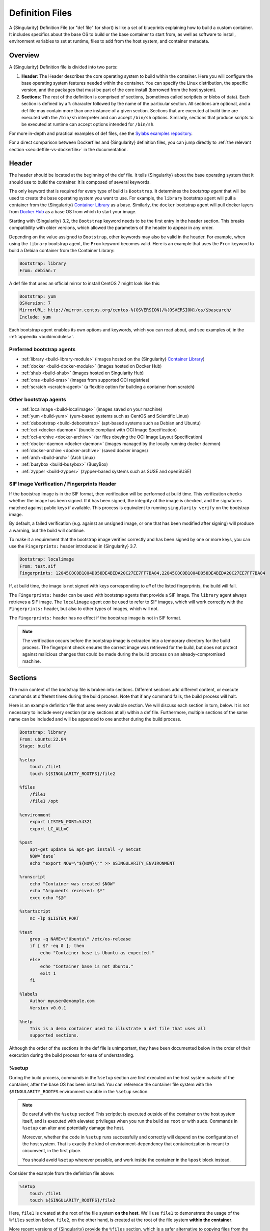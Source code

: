 .. _definition-files:

################
Definition Files
################

.. _sec:deffiles:

A {Singularity} Definition File (or "def file" for short) is like a set
of blueprints explaining how to build a custom container. It includes
specifics about the base OS to build or the base container to start
from, as well as software to install, environment variables to set at
runtime, files to add from the host system, and container metadata.

********
Overview
********

A {Singularity} Definition file is divided into two parts:

#. **Header**: The Header describes the core operating system to build
   within the container. Here you will configure the base operating
   system features needed within the container. You can specify the
   Linux distribution, the specific version, and the packages that must
   be part of the core install (borrowed from the host system).

#. **Sections**: The rest of the definition is comprised of sections,
   (sometimes called scriptlets or blobs of data). Each section is
   defined by a ``%`` character followed by the name of the particular
   section. All sections are optional, and a def file may contain more
   than one instance of a given section. Sections that are executed at
   build time are executed with the ``/bin/sh`` interpreter and can
   accept ``/bin/sh`` options. Similarly, sections that produce scripts
   to be executed at runtime can accept options intended for
   ``/bin/sh``.

For more in-depth and practical examples of def files, see the `Sylabs
examples repository <https://github.com/sylabs/examples>`_.

For a direct comparison between Dockerfiles and {Singularity} definition
files, you can jump directly to :ref:`the relevant section
<sec:deffile-vs-dockerfile>` in the documentation.

******
Header
******

The header should be located at the beginning of the def file. It tells
{Singularity} about the base operating system that it should use to
build the container. It is composed of several keywords.

The only keyword that is required for every type of build is
``Bootstrap``. It determines the *bootstrap agent* that will be used to
create the base operating system you want to use. For example, the
``library`` bootstrap agent will pull a container from the {Singularity}
`Container Library <https://cloud.sylabs.io/library>`__ as a base.
Similarly, the ``docker`` bootstrap agent will pull docker layers from
`Docker Hub <https://hub.docker.com/>`_ as a base OS from which to start
your image.

Starting with {Singularity} 3.2, the ``Bootstrap`` keyword needs to be
the first entry in the header section. This breaks compatibility with
older versions, which allowed the parameters of the header to appear in
any order.

Depending on the value assigned to ``Bootstrap``, other keywords may
also be valid in the header. For example, when using the ``library``
bootstrap agent, the ``From`` keyword becomes valid. Here is an example
that uses the ``From`` keyword to build a Debian container from the
Container Library:

.. code:: singularity

   Bootstrap: library
   From: debian:7

A def file that uses an official mirror to install CentOS 7 might look
like this:

.. code:: singularity

   Bootstrap: yum
   OSVersion: 7
   MirrorURL: http://mirror.centos.org/centos-%{OSVERSION}/%{OSVERSION}/os/$basearch/
   Include: yum

Each bootstrap agent enables its own options and keywords, which you can
read about, and see examples of, in the :ref:`appendix <buildmodules>`.

Preferred bootstrap agents
==========================

-  :ref:`library <build-library-module>` (images hosted on the
   {Singularity} `Container Library <https://cloud.sylabs.io/library>`__)
-  :ref:`docker <build-docker-module>` (images hosted on Docker Hub)
-  :ref:`shub <build-shub>` (images hosted on Singularity Hub)
-  :ref:`oras <build-oras>` (images from supported OCI registries)
-  :ref:`scratch <scratch-agent>` (a flexible option for building a
   container from scratch)

Other bootstrap agents
======================

-  :ref:`localimage <build-localimage>` (images saved on your machine)
-  :ref:`yum <build-yum>` (yum-based systems such as CentOS and
   Scientific Linux)
-  :ref:`debootstrap <build-debootstrap>` (apt-based systems such as
   Debian and Ubuntu)
-  :ref:`oci <docker-daemon>` (bundle compliant with OCI Image
   Specification)
-  :ref:`oci-archive <docker-archive>` (tar files
   obeying the OCI Image Layout Specification)
-  :ref:`docker-daemon <docker-daemon>` (images managed by the
   locally running docker daemon)
-  :ref:`docker-archive <docker-archive>` (saved docker
   images)
-  :ref:`arch <build-arch>` (Arch Linux)
-  :ref:`busybox <build-busybox>` (BusyBox)
-  :ref:`zypper <build-zypper>` (zypper-based systems such as SUSE and
   openSUSE)

SIF Image Verification / Fingerprints Header
============================================

If the bootstrap image is in the SIF format, then verification will be
performed at build time. This verification checks whether the image has
been signed. If it has been signed, the integrity of the image is
checked, and the signatures matched against public keys if available.
This process is equivalent to running ``singularity verify`` on the
bootstrap image.

By default, a failed verification (e.g. against an unsigned image, or
one that has been modified after signing) will produce a warning, but
the build will continue.

To make it a requirement that the bootstrap image verifies correctly and
has been signed by one or more keys, you can use the ``Fingerprints:``
header introduced in {Singularity} 3.7.

.. code:: singularity

   Bootstrap: localimage
   From: test.sif
   Fingerprints: 12045C8C0B1004D058DE4BEDA20C27EE7FF7BA84,22045C8C0B1004D058DE4BEDA20C27EE7FF7BA84

If, at build time, the image is not signed with keys corresponding to
*all* of the listed fingerprints, the build will fail.

The ``Fingerprints:`` header can be used with bootstrap agents that
provide a SIF image. The ``library`` agent always retrieves a SIF image.
The ``localimage`` agent *can* be used to refer to SIF images, which
will work correctly with the ``Fingerprints:`` header, but also to other
types of images, which will not.

The ``Fingerprints:`` header has no effect if the bootstrap image is not
in SIF format.

.. note::

   The verification occurs before the bootstrap image is extracted into
   a temporary directory for the build process. The fingerprint check
   ensures the correct image was retrieved for the build, but does not
   protect against malicious changes that could be made during the build
   process on an already-compromised machine.

********
Sections
********

The main content of the bootstrap file is broken into sections.
Different sections add different content, or execute commands at
different times during the build process. Note that if any command
fails, the build process will halt.

Here is an example definition file that uses every available section. We
will discuss each section in turn, below. It is not necessary to include
every section (or any sections at all) within a def file. Furthermore,
multiple sections of the same name can be included and will be appended
to one another during the build process.

.. code:: singularity

   Bootstrap: library
   From: ubuntu:22.04
   Stage: build

   %setup
       touch /file1
       touch ${SINGULARITY_ROOTFS}/file2

   %files
       /file1
       /file1 /opt

   %environment
       export LISTEN_PORT=54321
       export LC_ALL=C

   %post
       apt-get update && apt-get install -y netcat
       NOW=`date`
       echo "export NOW=\"${NOW}\"" >> $SINGULARITY_ENVIRONMENT

   %runscript
       echo "Container was created $NOW"
       echo "Arguments received: $*"
       exec echo "$@"

   %startscript
       nc -lp $LISTEN_PORT

   %test
       grep -q NAME=\"Ubuntu\" /etc/os-release
       if [ $? -eq 0 ]; then
           echo "Container base is Ubuntu as expected."
       else
           echo "Container base is not Ubuntu."
           exit 1
       fi

   %labels
       Author myuser@example.com
       Version v0.0.1

   %help
       This is a demo container used to illustrate a def file that uses all
       supported sections.

Although the order of the sections in the def file is unimportant, they
have been documented below in the order of their execution during the
build process for ease of understanding.

%setup
======

During the build process, commands in the ``%setup`` section are first
executed on the host system *outside* of the container, after the base
OS has been installed. You can reference the container file system with
the ``$SINGULARITY_ROOTFS`` environment variable in the ``%setup``
section.

.. note::

   Be careful with the ``%setup`` section! This scriptlet is executed
   outside of the container on the host system itself, and is executed
   with elevated privileges when you run the build as ``root`` or with
   ``sudo``. Commands in ``%setup`` can alter and potentially damage the
   host.

   Moreover, whether the code in ``%setup`` runs successfully and
   correctly will depend on the configuration of the host system. That
   is exactly the kind of environment-dependency that containerization
   is meant to circumvent, in the first place.

   You should avoid ``%setup`` wherever possible, and work inside the
   container in the ``%post`` block instead.

Consider the example from the definition file above:

.. code:: singularity

   %setup
       touch /file1
       touch ${SINGULARITY_ROOTFS}/file2

Here, ``file1`` is created at the root of the file system **on the
host**. We'll use ``file1`` to demonstrate the usage of the ``%files``
section below. ``file2``, on the other hand, is created at the root of
the file system **within the container**.

More recent versions of {Singularity} provide the ``%files`` section,
which is a safer alternative to copying files from the host system into
the container during the build process.

%files
======

The ``%files`` section allows you to copy files into the container with
greater safety than using the ``%setup`` section. Its general form is:

.. code:: singularity

   %files [from <stage>]
       <source> [<destination>]
       ...

Each line is a ``<source>`` and ``<destination>`` pair. The ``<source>``
is either:

   #. A valid path to a file or directory on your host system

   #. A valid :ref:`file.Match <patterns>` pattern matching one or more
      files or directories on your host system
   #. A valid path in a previous stage of the build

The ``<destination>`` is a path inside the current container. If the
``<destination>`` path is omitted it will be assumed to be the same as
``<source>``. To show how copying from the host system works, let's
consider the example from the definition file above:

.. code:: singularity

   %files
       /file1
       /file1 /opt

This ``%files`` scriptlet will copy ``file1`` from the root of the host
filesystem to the root of the container filesystem, and then make a
second copy of ``file1`` inside ``/opt`` within the container filesystem
(i.e., at ``/opt/file1``) .

.. _patterns:

Copying Multiple Files with Patterns
------------------------------------

To copy multiple files or directories at a time, you can specify a
pattern as the ``<source>`` for a ``%files`` line. {Singularity} matches
patterns to filenames using the |Go.file.Match.syntax|_:

.. |Go.file.Match.syntax| replace:: Go ``file.Match`` syntax
.. _Go.file.Match.syntax: https://pkg.go.dev/path/filepath#Match

.. code::

   '*'         matches any sequence of non-Separator characters
   '?'         matches any single non-Separator character
   '[' [ '^' ] { character-range } ']'
               character class (must be non-empty)
   c           matches character c (c != '*', '?', '\\', '[')
   '\\' c      matches character c

   character-range:
   c           matches character c (c != '\\', '-', ']')
   '\\' c      matches character c
   lo '-' hi   matches character c for lo <= c <= hi

(See: https://pkg.go.dev/path/filepath#Match)

Some simple examples:

-  ``myfile*`` will match all files that have a name beginning with
   ``myfile``. E.g. ``myfile-blue`` and ``myfileRed``.

-  ``experiment???`` will match all files that have a name beginning
   with ``experiment`` and followed by any three characters. It will
   match ``experiment001``,``experiment002``, and ``experimentABC``, but
   not ``experimentA``.

-  ``document[0-9]`` will match ``document1``, but not ``documentA`` or
   ``document01``.

Copying Files Between stages
----------------------------

Files can also be copied from other stages in a multi stage build, by
providing the source location in the previous stage and the destination
in the current container.

.. code:: singularity

   %files from stage_name
     /root/hello /bin/hello

The only difference in behavior between copying files from your host
system and copying them from previous build stages is that in the former
case, symbolic links are *followed*, while in the latter case, symbolic
links are *preserved as symbolic links*.

Files in the ``%files`` section are always copied before the ``%post``
section is executed, so that they are available during the build and
configuration process.

%app*
=====

In some circumstances, it may be redundant to build different containers
for each app with nearly equivalent dependencies. {Singularity} supports
installing apps within internal modules based on the concept of the
`Scientific Filesystem (SCIF) <https://sci-f.github.io/>`_. More
information on defining and using SCIF Apps can be found :ref:`here
<apps>`.

%post
=====

This section is where you can download files from the internet with
tools like ``git`` and ``wget``, install new software and libraries,
write configuration files, create new directories, etc.

The commands in the ``%post`` section run in a clean environment. Environment
variables from the host are not passed into the build. To pass values into a
build you should use the :ref:`templating / build-args support <sec:templating>`
introduced in {Singularity} 4.0.

Consider the ``%post`` section from the example definition file above:

.. code:: singularity

   %post
       apt-get update && apt-get install -y netcat
   
       NOW=`date`
       echo "export NOW=\"${NOW}\"" >> $SINGULARITY_ENVIRONMENT

This ``%post`` scriptlet uses the Ubuntu package manager ``apt`` to
update the container and install the program ``netcat`` (that will be
used in the ``%startscript`` section below).

The scriptlet also sets an environment variable called ``NOW`` to the current
date and time. It then writes an ``export`` statement for ``NOW`` into the file
that is pointed to by ``$SINGULARITY_ENVIRONMENT``. This demonstrates how to set
container environment variables (available when the container is run), that are
not known when the definition file is written. Because the value of ``$NOW`` is
only known when the ``date`` command in the ``%post`` scriptlet is run, it
cannot be added to the ``%environment`` section.

Directing output into ``$SINGULARITY_ENVIRONMENT`` will cause it to be written
to a shell script file called ``/.singularity.d/env/91-environment.sh`` that
will be sourced by the container at runtime. The ``export NAME=VALUE`` syntax is
needed to make the environment variable available to all processes that are
started in the container.

.. note::

   Variables set in the ``%post`` section through
   ``$SINGULARITY_ENVIRONMENT`` take precedence over those added via
   ``%environment``.

The ``%post`` scriptlet will run under ``sh`` or ``bash`` by default. You can
change the shell or interpreter that the scriptlet runs under by using a ``-c
<shell>`` argument on the ``%post`` line, e.g:

.. code:: singularity

   %post -c /bin/zsh
      ...

In the ``%post`` section above, the scriptlet will be run by the  zsh shell
installed at ``/bin/zsh`` in the container. The requested shell must be present
in the base image that was bootstrapped.

.. note::

   Unlike the ``%test`` and ``%runscript`` sections, the ``%post`` section does
   not support hashbang lines (``#!``) for specifying a custom shell. The ``-c
   <shell>`` argument must be used instead.

.. _def-test-section:

%test
=====

The ``%test`` section runs at the very end of the build process, and can
be used to validate the container using methods of your choosing. You
can also execute this scriptlet through the container itself, using the
``test`` command.

Consider the ``%test`` section from the example definition file above:

.. code:: singularity

   %test
       grep -q NAME=\"Ubuntu\" /etc/os-release
       if [ $? -eq 0 ]; then
           echo "Container base is Ubuntu as expected."
       else
           echo "Container base is not Ubuntu."
           exit 1
       fi

This (somewhat trivial) script tests whether the base OS is Ubuntu. You
can use the ``%test`` section to test whether binaries were
appropriately downloaded and built, or whether software works as
expected on custom hardware. If you want to build a container without
running the ``%test`` section (for example, if your build system does
not have the same hardware that will be used in your production
environment), you can do so by passing the ``--notest`` flag to the
build command:

.. code::

   $ sudo singularity build --notest my_container.sif my_container.def

Running the test command on a container built with this def file yields
the following:

.. code::

   $ singularity test my_container.sif
   Container base is Ubuntu as expected.

One common use of the ``%test`` section is to run a quick check that the
programs you installed in the container are indeed present.

Suppose you've installed the program ``samtools``, by adding it to the
list of packages passed to ``apt-get install`` in the ``%post`` section:

.. code:: singularity

   %post
       apt-get update && apt-get install -y netcat samtools
       NOW=`date` echo "export NOW=\"${NOW}\"" >>
       $SINGULARITY_ENVIRONMENT

``samtools`` prints a usage message when run without any options, so you
might decide to test that it can be run by writing the following in the
``%test`` section:

.. code:: singularity

   %test
       echo 'Looking for samtools...'
       samtools

If ``samtools`` is not successfully installed in the container, then
``singularity build`` (if run without the ``--notest`` flag) will
produce an error (such as ``samtools: not found``) during the test phase
of the build, and running ``singularity test`` will produce the same
error.

The problem with this approach is that, like many other programs,
``samtools`` returns a non-zero error code when run without its
mandatory options. So, while the ``%test`` section we just wrote will
print the usage message of ``samtools`` if ``samtools`` has been
installed, it will also report the error code (reflecting the absence of
mandatory options to ``samtools``), which is probably not what we want
in this case.

A better approach would therefore be to run ``samtools`` with the
``version`` option, and check that the output is what we expected. Here,
we do this by running ``grep`` on the output and checking that the
version number begins with "1":

.. code:: singularity

   %test
       echo 'Looking for samtools...'
       ( samtools --version | grep -q 'samtools 1' ) && echo 'Success!'

Because the ``%test`` section is a shell scriptlet, complex tests are
possible. Remember that your scriptlet should be written so it exits
with a non-zero error code if the test encounters a problem.

The ``%test`` scriptlet will run under ``sh`` or ``bash`` by default. You can
change the shell or interpreter that the test runs under by using a custom
hashbang (``#!``) as the first line in your ``%test`` section:

.. code:: singularity

   %test
      #!/bin/zsh

      echo "$(readlink /proc/$$/exe) is our shell"


In the ``%test`` section above, the ``#!/bin/zsh`` means that the test
code will be run by the zsh shell installed at ``/bin/zsh``. The
``echo`` statement given above will display the shell that is running
the script, confirming that this works.

A custom hashbang runs the specified shell from the container
filesystem, not the host. Therefore, ``zsh`` must be installed in the
*container*, and since ``zsh`` is not built into the base Ubuntu image,
it would have to be installed as part of the ``%post`` section for this
``%test`` code to work properly.

%environment
============

The ``%environment`` section allows you to define environment variables
that will be set at runtime. Note that these variables are made
available in the container at runtime, but not at build time. This means
that if you need the same variables during the build process, you should
also define them in your ``%post`` section. Specifically:

-  **during build**: The ``%environment`` section is written to a
   dedicated file in the container metadata directory. This file is not
   sourced.
-  **during runtime**: The file in the container metadata directory is
   sourced.

You should use the same conventions that you would use in a ``.bashrc``
or ``.profile`` file. Consider the ``%environment`` section from the
example definition file above:

.. code:: singularity

   %environment
       export LISTEN_PORT=54321
       export LC_ALL=C

The ``$LISTEN_PORT`` variable will be used in the ``%startscript``
section of the same example, discussed below. The ``$LC_ALL`` variable
is useful for many programs (especially those written in Perl) that
expect a locale to be set.

After building this container, you can use a command like the following
one to verify that the environment variables have been set appropriately
at runtime:

.. code::

   $ singularity exec my_container.sif env | grep -E 'LISTEN_PORT|LC_ALL'
   LISTEN_PORT=54321
   LC_ALL=C

To set a default value for a variable in the ``%environment`` section,
but adopt the value of a host environment variable if it is set, use
the following syntax:

.. code:: singularity

    %environment
       FOO=${FOO:-'default'}

The value of ``FOO`` in the container will take the value of ``FOO`` on
the host, or ``default`` if ``FOO`` is not set on the host or if
``--cleanenv`` / ``--containall`` have been specified.

.. note::

   Variables added to the ``$SINGULARITY_ENVIRONMENT`` file in the
   ``%post`` section will take precedence over variables set in the
   ``%environment`` section.

See :ref:`Environment and Metadata <environment-and-metadata>` for more
information about the {Singularity} container environment.

.. _startscript:

%startscript
============

Similar to the ``%runscript`` section, the contents of the
``%startscript`` section are written to a dedicated file within the
container at build time. This file is executed when the ``instance
start`` command is issued.

Consider the ``%startscript`` section from the example definition file
above:

.. code:: singularity

   %startscript
       nc -lp $LISTEN_PORT

Here, the netcat (``nc``) program is used to listen for TCP traffic on
the port indicated by the ``$LISTEN_PORT`` variable (set in the
``%environment`` section, above). The script can be invoked as follows:

.. code::

   $ singularity instance start my_container.sif instance1
   INFO:    instance started successfully

   $ netstat -ln | grep 54321
   tcp        0      0 0.0.0.0:54321           0.0.0.0:*               LISTEN

   $ singularity instance stop instance1
   Stopping instance1 instance of /home/vagrant/my_container.sif (PID=19035)

.. _runscript:

%runscript
==========

The contents of the ``%runscript`` section are written to a dedicated
file within the container that is executed when the container image is
run (either via the ``singularity run`` command or by :ref:`executing
the container directly <runcontainer>` as a command). When the container
is invoked, arguments following the container name are passed to the
runscript. This means that you can (and should) process arguments within
your runscript.

Consider the ``%runscript`` section from the example definition file
above:

.. code:: singularity

   %runscript
       echo "Container was created $NOW"
       echo "Arguments received: $*"
       exec echo "$@"

In this runscript, the time that the container was created is echoed via
the ``$NOW`` variable (set in the ``%post`` section, above). The options
passed to the container at runtime are printed as a single string
(``$*``) and then they are passed to echo via a quoted array (``$@``)
which ensures that all of the arguments are properly parsed by the
executed command. The ``exec`` preceding the final ``echo`` command
replaces the current entry in the process table (which originally was
the call to {Singularity}). Thus, the runscript shell process ceases to
exist, and only the process running within the container remains.

Running the container built using this def file will yield the
following:

.. code::

   $ ./my_container.sif
   Container was created Thu Dec  6 20:01:56 UTC 2018
   Arguments received:

   $ ./my_container.sif this that and the other
   Container was created Thu Dec  6 20:01:56 UTC 2018
   Arguments received: this that and the other
   this that and the other

The ``%runscript`` scriptlet will run under ``sh`` or ``bash`` by default. You
can change the shell or interpreter that the test runs under by using a custom
hashbang (``#!``) as the first line in your ``%runscript`` section:

.. code:: singularity

   %runscript
      #!/bin/zsh

      echo "$(readlink /proc/$$/exe) is our shell"


Just like in the |def-test-section|_, the ``#!/bin/zsh`` means that the
runscript code will be run by the zsh shell installed at ``/bin/zsh``.
The ``echo`` statement given above will display the shell that is
running the script, confirming that this works.

And just like in the |def-test-section|_, a custom hashbang runs the
specified shell from the container filesystem, not the host. Therefore,
``zsh`` must be installed in the *container*, and since ``zsh`` is not
built into the base Ubuntu image, it would have to be installed as part
of the ``%post`` section for this ``%runscript`` code to work properly.

.. |def-test-section| replace:: ``%test`` section

%labels
=======

The ``%labels`` section is used to add metadata to the file
``/.singularity.d/labels.json`` within your container. The general
format is a name-value pair.

Consider the ``%labels`` section from the example definition file above:

.. code:: singularity

   %labels
       Author myuser@example.com
       Version v0.0.1
       MyLabel Hello World

Note that labels are key-value pairs. To define a new label, add a new
line of text to the ``%labels`` section. The portion of text up to the
first space will be taken as the label's name, and the portion following
it will be taken as the label's value.

In the previous example, the first label name is ``Author`` with a
value of ``myuser@example.com``. The second label name is ``Version`` with a
value of ``v0.0.1``. Finally, the third label name is ``MyLabel`` with a
value of ``Hello World``.

You can inspect the available labels on your image by running the
following command:

.. code::

   $ singularity inspect my_container.sif

   {
     "Author": "myuser@example.com",
     "Version": "v0.0.1",
     "MyLabel": "Hello World",
     "org.label-schema.build-date": "Thursday_6_December_2018_20:1:56_UTC",
     "org.label-schema.schema-version": "1.0",
     "org.label-schema.usage": "/.singularity.d/runscript.help",
     "org.label-schema.usage.singularity.deffile.bootstrap": "library",
     "org.label-schema.usage.singularity.deffile.from": "ubuntu:18.04",
     "org.label-schema.usage.singularity.runscript.help": "/.singularity.d/runscript.help",
     "org.label-schema.usage.singularity.version": "3.0.1"
   }

As you can see from this output, some labels are generated automatically
from the build process. You can read more about labels and metadata
:ref:`here <environment-and-metadata>`.

%help
=====

Any text in the ``%help`` section is transcribed into a dedicated
metadata file in the container during the build process. This text can
then be displayed using the ``run-help`` command.

Consider the ``%help`` section from the example definition file above:

.. code:: singularity

   %help
       This is a demo container used to illustrate a def file that uses all
       supported sections.

After building the help can be displayed like so:

.. code::

   $ singularity run-help my_container.sif
       This is a demo container used to illustrate a def file that uses all
       supported sections.

.. _sec:templating:

****************************************************
Templating: How to Pass Values into Definition Files
****************************************************

Starting with version 4.0, {Singularity} definition files support *templating*:
definition files can include placeholders for values that will be passed at
build time, either using command-line options or by specifying a file that
contains the relevant values.

Basics
======

To use templating, include a ``{{ placeholder }}`` at the point in your
definition file where you'd like the passed-in value to go. For example:

.. code:: singularity

   Bootstrap: library
   From: ubuntu:22.04
   Stage: build

   %runscript
       echo {{ some_text }}

When building a container from this definition file, a concrete value for
``{{ some_text }}`` can be passed via the ``--build-arg`` flag to the ``build``
command. This flag accepts a ``varname=value`` pair, as shown here:

.. code::

   $ sudo singularity build --build-arg some_text="Hello world" ./my_container.sif ./my_container.def
   INFO:    Starting build...
   INFO:    Using cached image
   INFO:    Verifying bootstrap image /root/.singularity/cache/library/sha256.7a63c14842a5c9b9c0567c1530af87afbb82187444ea45fd7473726ca31a598b
   INFO:    Adding runscript
   INFO:    Creating SIF file...
   INFO:    Build complete: ./my_container.sif

   $ singularity run ./my_container.sif
   Hello world

Alternatively, the ``varname=value`` assignments can be placed in a file, and
the path to that file specified using the ``--build-arg-file`` flag to the
``build`` command, as shown here:

.. code::

   $ cat << EOF > ./my_args_file.txt
   some_text="Hello again, world"
   EOF

   $ sudo singularity build -F --build-arg-file ./my_args_file.txt ./my_container.sif ./my_container.def
   INFO:    Starting build...
   INFO:    Using cached image
   INFO:    Verifying bootstrap image /root/.singularity/cache/library/sha256.7a63c14842a5c9b9c0567c1530af87afbb82187444ea45fd7473726ca31a598b
   INFO:    Adding runscript
   INFO:    Creating SIF file...
   INFO:    Build complete: ./my_container.sif

   $ singularity run ./my_container.sif
   Hello again, world

Working with multiple variables
===============================

A single definition file can use multiple different templating variables, use a
single variable more than once, and use variables in different sections of the
definition file, as shown here:

.. code:: singularity

   Bootstrap: library
   From: ubuntu:22.04
   Stage: build

   %setup
       echo {{ file_contents }} > /tmp/test_file

   %environment
       export CUSTOM_VAR_ONE={{ var_value1 }}
       export CUSTOM_VAR_TWO={{ var_value2 }}

   %runscript
       echo "file contents:" `cat /tmp/test_file`
       echo "--> this should, if I'm not mistaken, equal:" {{ file_contents }}
       echo ""
       echo "env var: ${CUSTOM_VAR_ONE}"
       echo "--> this should, if I'm not mistaken, equal:" {{ var_value1 }}
       echo ""
       echo "env var: ${CUSTOM_VAR_TWO}"
       echo "--> this should, if I'm not mistaken, equal:" {{ var_value2 }}
       echo ""
       echo "and finally, here's some text:" {{ some_text}}

To use this definition file, one can pass values for all the different variables
using ``--build-arg`` flags:

.. code::

   $ sudo singularity build -F --build-arg file_contents="'I am in a file'" --build-arg var_value1="'I am in an env var'" --build-arg var_value2="'I am also in an env var'" --build-arg some_text="'I am just some text'" ./my_container.sif ./my_container.def
   INFO:    Starting build...
   INFO:    Using cached image
   INFO:    Verifying bootstrap image /root/.singularity/cache/library/sha256.7a63c14842a5c9b9c0567c1530af87afbb82187444ea45fd7473726ca31a598b
   INFO:    Running setup scriptlet
   + echo 'I am in a file'
   INFO:    Adding environment to container
   INFO:    Adding runscript
   INFO:    Creating SIF file...
   INFO:    Build complete: ./my_container.sif

   $ singularity run ./my_container.sif
   file contents: I am in a file
   --> this should, if I'm not mistaken, equal: I am in a file

   env var: I am in an env var
   --> this should, if I'm not mistaken, equal: I am in an env var

   env var: I am also in an env var
   --> this should, if I'm not mistaken, equal: I am also in an env var

   and finally, here's some text: I am just some text

Or one can place the values for the different values in a file, and pass the
path to that file using the ``--build-arg-file`` flag:

.. code::

   $ cat << EOF > ./my_args_file.txt
   file_contents="I am in a file"
   var_value1="I am in an env var"
   var_value2="I am also in an env var"
   some_text="I am just some text"
   EOF

   $ sudo singularity build -F --build-arg-file ./my_args_file.txt ./my_container.sif ./my_container.def
   INFO:    Starting build...
   INFO:    Using cached image
   INFO:    Verifying bootstrap image /root/.singularity/cache/library/sha256.7a63c14842a5c9b9c0567c1530af87afbb82187444ea45fd7473726ca31a598b
   INFO:    Running setup scriptlet
   + echo 'I am in a file'
   INFO:    Adding environment to container
   INFO:    Adding runscript
   INFO:    Creating SIF file...
   INFO:    Build complete: ./my_container.sif

   $ singularity run ./my_container.sif
   file contents: I am in a file
   --> this should, if I'm not mistaken, equal: I am in a file

   env var: I am in an env var
   --> this should, if I'm not mistaken, equal: I am in an env var

   env var: I am also in an env var
   --> this should, if I'm not mistaken, equal: I am also in an env var

   and finally, here's some text: I am just some text

Or one can use a combination of both strategies:

.. code::

   $ cat << EOF > ./my_args_file.txt
   var_value1="I am in an env var"
   some_text="I am just some text"
   EOF

   $ sudo singularity build -F --build-arg file_contents="'I am in a file'" --build-arg var_value2="'I am also in an env var'" --build-arg-file ./my_args_file.txt ./my_container.sif ./my_container.def
   INFO:    Starting build...
   INFO:    Using cached image
   INFO:    Verifying bootstrap image /root/.singularity/cache/library/sha256.7a63c14842a5c9b9c0567c1530af87afbb82187444ea45fd7473726ca31a598b
   INFO:    Running setup scriptlet
   + echo 'I am in a file'
   INFO:    Adding environment to container
   INFO:    Adding runscript
   INFO:    Creating SIF file...
   INFO:    Build complete: ./my_container.sif

   $ singularity run ./my_container.sif
   file contents: I am in a file
   --> this should, if I'm not mistaken, equal: I am in a file

   env var: I am in an env var
   --> this should, if I'm not mistaken, equal: I am in an env var

   env var: I am also in an env var
   --> this should, if I'm not mistaken, equal: I am also in an env var

   and finally, here's some text: I am just some text

Precedence among multiple value sources
=======================================

In the event that an argument is passed via ``--build-arg`` more than once, the
last occurrence will take precedence:

.. code::

   $ sudo singularity build -F --build-arg file_contents="'I am in a file (1st time)'" --build-arg var_value2="'I am also in an env var'" --build-arg file_contents="'I am in a file (2nd time)'" --build-arg-file ./my_args_file.txt ./my_container.sif ./my_container.def
   INFO:    Starting build...
   INFO:    Using cached image
   INFO:    Verifying bootstrap image /root/.singularity/cache/library/sha256.7a63c14842a5c9b9c0567c1530af87afbb82187444ea45fd7473726ca31a598b
   INFO:    Running setup scriptlet
   + echo 'I am in a file (2nd time)'
   INFO:    Adding environment to container
   INFO:    Adding runscript
   INFO:    Creating SIF file...
   INFO:    Build complete: ./my_container.sif

   $ singularity run ./my_container.sif
   file contents: I am in a file (2nd time)
   --> this should, if I'm not mistaken, equal: I am in a file (2nd time)

   env var: I am in an env var
   --> this should, if I'm not mistaken, equal: I am in an env var

   env var: I am also in an env var
   --> this should, if I'm not mistaken, equal: I am also in an env var

   and finally, here's some text: I am just some text

In the event that a variable is defined both in the file passed to
``--build-arg-file`` and via the command line using ``--build-arg`` flag, the value passed via the
command line will take precedence:

.. code::

   $ cat << EOF > ./my_args_file.txt
   var_value1="I am in an env var"
   var_value2="I am also in an env var (from build arg file)"
   some_text="I am just some text"
   EOF

   $ sudo singularity build -F --build-arg file_contents="'I am in a file'" --build-arg var_value2="'I am also in an env var (from command line)'" --build-arg-file ./my_args_file.txt ./my_container.sif ./my_container.def
   INFO:    Starting build...
   INFO:    Using cached image
   INFO:    Verifying bootstrap image /root/.singularity/cache/library/sha256.7a63c14842a5c9b9c0567c1530af87afbb82187444ea45fd7473726ca31a598b
   INFO:    Running setup scriptlet
   + echo 'I am in a file'
   INFO:    Adding environment to container
   INFO:    Adding runscript
   INFO:    Creating SIF file...
   INFO:    Build complete: ./my_container.sif

   $ singularity run ./my_container.sif
   file contents: I am in a file
   --> this should, if I'm not mistaken, equal: I am in a file

   env var: I am in an env var
   --> this should, if I'm not mistaken, equal: I am in an env var

   env var: I am also in an env var (from command line)
   --> this should, if I'm not mistaken, equal: I am also in an env var (from command line)

   and finally, here's some text: I am just some text

Default variable values: the %arguments section
===============================================

If a definition file contains a variable placeholder and no value for that
variable is provided (via either ``--build-arg`` or ``--build-arg-file``),
{Singularity} will generate an error:

.. code:: singularity

   Bootstrap: library
   From: ubuntu:22.04
   Stage: build

   %runscript
      echo "Here is some text:" {{ some_text }}
      echo "And here is some more text:" {{ some_more_text }}

.. code::

   $ sudo singularity build -F --build-arg some_more_text="more more more" ./my_container.sif ./my_container.def
   FATAL:   Unable to build from ./my_container.def: build var some_text is not defined through either --build-arg (--build-arg-file) or 'arguments' section

However, definition files can provide default values for some or all variables
using the ``%arguments`` section, as shown here:

.. code:: singularity

   Bootstrap: library
   From: ubuntu:22.04
   Stage: build

   %runscript
      echo "Here is some text:" {{ some_text }}
      echo "And here is some more text:" {{ some_more_text }}

   %arguments
      some_text="Some default text"
      some_more_text="Some more default text"

.. code::

   $ sudo singularity build -F --build-arg some_more_text="more more more" ./my_container.sif ./my_container.def
   INFO:    Starting build...
   INFO:    Using cached image
   INFO:    Verifying bootstrap image /root/.singularity/cache/library/sha256.7a63c14842a5c9b9c0567c1530af87afbb82187444ea45fd7473726ca31a598b
   INFO:    Adding runscript
   INFO:    Creating SIF file...
   INFO:    Build complete: ./my_container.sif

   $ singularity run ./my_container.sif
   Here is some text: Some default text
   And here is some more text: more more more

Note that in the event of a variable having both a default value *and* a value
explicitly set via ``--build-arg`` or ``--build-arg-file``, the explicitly-set
value will take precedence (as the example above shows).

******************
Multi-Stage Builds
******************

Starting with version 3.2, {Singularity} supports multi-stage builds, where one
environment can be used for compilation, and the resulting binary can then be
copied into a different final environment. One of the important advantages of
this approach is that it allows for a slimmer final image that does not require
the entire development stack.

.. code:: singularity

   Bootstrap: docker
   From: golang:1.12.3-alpine3.9
   Stage: devel

   %post
     # prep environment
     export PATH="/go/bin:/usr/local/go/bin:$PATH"
     export HOME="/root"
     cd /root

     # insert source code, could also be copied from the host with %files
     cat << EOF > hello.go
     package main
     import "fmt"

     func main() {
       fmt.Printf("Hello World!\n")
     }
   EOF

     go build -o hello hello.go


   # Install binary into the final image
   Bootstrap: library
   From: alpine:3.9
   Stage: final

   # install binary from stage one
   %files from devel
     /root/hello /bin/hello

   %runscript
     /bin/hello

The names of stages (assigned using the ``Stage`` keyword) are
arbitrary. Each of these sections will be executed in the same order as
described for a single stage build, except that the files from the
previous stage are copied before the ``%setup`` section of the next
stage is carried out. Files can only be copied from stages declared
before the current stage in the definition. E.g., the ``devel`` stage in
the above definition cannot copy files from the ``final`` stage, but the
``final`` stage can copy files from the ``devel`` stage.

.. _apps:

*********
SCIF Apps
*********

`SCIF <https://sci-f.github.io/>`__ is a standard for encapsulating
multiple apps into a container. A container with SCIF apps has multiple
entry points, and it is easy to choose which one you want to run. Each
entry point can carry out a different task, with its own environment,
metadata, etc., without the need for a collection of different
containers.

{Singularity} implements SCIF, and you can read more about how to use it
below.

SCIF is not specific to {Singularity}. To learn more, take a look at the
project's site at https://sci-f.github.io/, which includes extended
tutorials, a detailed specification of the SCIF standard, and other
information.

SCIF %app* sections
===================

SCIF apps within a {Singularity} container are created using ``%app*``
sections in a definition file. These ``%app*`` sections, which will
impact the way the container runs a specific ``--app``, can exist
alongside any of the primary sections (i.e. ``%post``,``%runscript``,
``%environment``, etc.). As with other sections, the ordering of the
``%app*`` sections isn't important.

The following runscript demonstrates how to build 2 different apps into
the same container using SCIF modules:

.. code:: singularity

   Bootstrap: docker
   From: ubuntu

   %environment
       GLOBAL=variables
       AVAILABLE="to all apps"

   ##############################
   # foo
   ##############################

   %apprun foo
       exec echo "RUNNING FOO"

   %applabels foo
       BESTAPP FOO

   %appinstall foo
       touch foo.exec

   %appenv foo
       SOFTWARE=foo
       export SOFTWARE

   %apphelp foo
       This is the help for foo.

   ##############################
   # bar
   ##############################

   %apphelp bar
       This is the help for bar.

   %applabels bar
       BESTAPP BAR

   %appinstall bar
       touch bar.exec

   %apprun bar
       exec echo "RUNNING BAR"

   %appenv bar
       SOFTWARE=bar
       export SOFTWARE

An ``%appenv`` section is the app-specific equivalent of ``%environment``.

Similarly, ``%appinstall`` is like ``%post`` but for a particular app. Note that
just like the general ``%post`` section, ``%appinstall`` sections run at build
time. Thus, when building a container from a definition file containing
``%appinstall`` sections, the content of all of these sections will be
executed—even if later on, the user ends up running only some of the apps
defined in the file and not others. This is why the
`SCIF Standard <https://sci-f.github.io/specification>`__ indicates that files &
directories that are app-specific, and are potentially mutually-exclusive with
the files & directories of other apps, be placed under the app-specific
``/scif/apps/<app-name>`` directory to avoid conflicts between different apps.

Installing apps into modules using the ``%app*`` sections enables the
``--app`` option, allowing commands like the following:

.. code::

   % singularity run --app foo my_container.sif
   RUNNING FOO

This runs a specific app, ``foo``, from the multi-app container we
built.

The same environment variable, ``$SOFTWARE`` is defined for both apps in
the def file above. You can execute the following command to search the
list of active environment variables and ``grep`` to determine if the
variable changes depending on the app we specify:

.. code::

   $ singularity exec --app foo my_container.sif env | grep SOFTWARE
   SOFTWARE=foo

   $ singularity exec --app bar my_container.sif env | grep SOFTWARE
   SOFTWARE=bar

*******************************************
Best Practices for Writing Definition Files
*******************************************

When crafting your definition file, it is best to consider the
following:

#. Always install packages, programs, data, and files into operating
   system locations (e.g. not ``/home``, ``/tmp`` , or any other
   directories that might get commonly bind mounted to host
   directories).

#. Document your container. If your runscript doesn't supply help, write
   a ``%help`` or ``%apphelp`` section. A good container tells the user
   how to interact with it.

#. If you require any special environment variables to be defined, add
   them to the ``%environment`` and ``%appenv`` sections of the
   definition file.

#. Files should always be owned by a system account (UID lower than
   500).

#. Ensure that sensitive files like ``/etc/passwd``, ``/etc/group``, and
   ``/etc/shadow`` do not contain secrets.

#. Build production containers from a definition file instead of a
   sandbox that has been manually changed. This ensures maximal
   reproducibility, and mitigates the possibility of your production
   container being a "black box."
